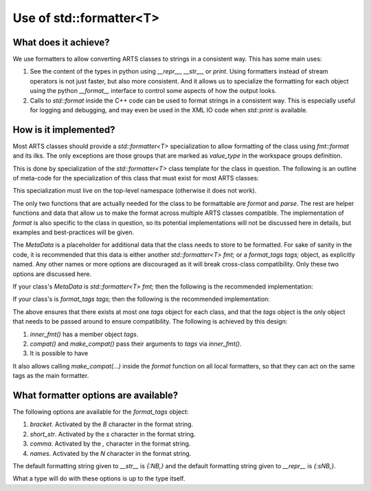 Use of std::formatter<T>
========================

What does it achieve?
---------------------

We use formatters to allow converting ARTS classes to strings in a consistent way.
This has some main uses:

1. See the content of the types in python using `__repr__`, `__str__`, or `print`.
   Using formatters instead of stream operators is not just faster, but also
   more consistent.  And it allows us to specialize the formatting for each
   object using the python `__format__` interface to control some aspects of
   how the output looks.
2. Calls to `std::format` inside the C++ code can be used to format strings
   in a consistent way.  This is especially useful for logging and debugging,
   and may even be used in the XML IO code when `std::print` is available.

How is it implemented?
----------------------

Most ARTS classes should provide a `std::formatter<T>` specialization to allow
formatting of the class using `fmt::format` and its ilks.
The only exceptions are those groups that are marked as `value_type` in the
workspace groups definition.

This is done by
specialization of the `std::formatter<T>` class template for the class in
question. The following is an outline of meta-code
for the specialization of this class that
must exist for most ARTS classes:

.. code-block:: cpp
  :caption: Meta code for formatting ARTS classes to strings
  :linenos:

  template <>
  struct std::formatter<ARTSTYPE> {
    MetaData...;

    [[nodiscard]] constexpr auto& inner_fmt();

    [[nodiscard]] constexpr const auto& inner_fmt() const;

    template <typename T> constexpr void compat(const std::formatter<T>& x) { x.make_compat(*this); }

    template <typename... Ts> constexpr void make_compat(std::formatter<Ts>&... xs) const;

    constexpr std::format_parse_context::iterator parse(std::format_parse_context& ctx);

    template <class FmtContext> FmtContext::iterator format(const ARTSTYPE& v, FmtContext& ctx) const;
  };

This specialization must live on the top-level namespace (otherwise it does not work).

The only two functions that are actually needed for the class to be
formattable are `format` and `parse`.  The rest are helper functions and data that
allow us to make the format across multiple ARTS classes compatible.
The implementation of `format` is also specific to the class in question,
so its potential implementations will not be discussed here in details,
but examples and best-practices will be given.

The `MetaData` is a placeholder for additional data that the class needs to store
to be formatted.  For sake of sanity in the code, it is recommended that this data
is either another `std::formatter<T> fmt;` or a `format_tags tags;` object, as explicitly named.
Any other names or more options are discouraged as it will break cross-class compatibility.
Only these two options are discussed here.

If your class's `MetaData` is `std::formatter<T> fmt;` then the following is the recommended implementation:

.. code-block:: cpp
  :caption: Meta code for formatting ARTS classes that inherit a formatter
  :linenos:

  template <>
  struct std::formatter<ARTSTYPE> {
    std::formatter<T> fmt;

    [[nodiscard]] constexpr auto& inner_fmt() {return fmt.inner_fmt();}

    [[nodiscard]] constexpr const auto& inner_fmt() const {return fmt.inner_fmt();}

    template <typename T> constexpr void compat(const std::formatter<T>& x) { x.make_compat(*this); }

    template <typename... Ts> constexpr void make_compat(std::formatter<Ts>&... xs) const { fmt.inner_fmt().make_compat(xs...); }

    constexpr std::format_parse_context::iterator parse(std::format_parse_context& ctx) {return fmt.inner_fmt().parse(ctx);}

    template <class FmtContext> FmtContext::iterator format(const ARTSTYPE& v, FmtContext& ctx) const;
  };

If your class's is `format_tags tags;` then the following is the recommended implementation:

.. code-block:: cpp
  :caption: Meta code for formatting ARTS classes that owns a formatter
  :linenos:

  template <>
  struct std::formatter<ARTSTYPE> {
    format_tags tags;

    [[nodiscard]] constexpr auto& inner_fmt() {return *this;}

    [[nodiscard]] constexpr const auto& inner_fmt() const {return *this;}

    template <typename T> constexpr void compat(const std::formatter<T>& x) { x.make_compat(*this); }

    template <typename... Ts> constexpr void make_compat(std::formatter<Ts>&... xs) const { tags.compat(xs...); }

    constexpr std::format_parse_context::iterator parse(std::format_parse_context& ctx) { return parse_format_tags(tags, ctx); }

    template <class FmtContext> FmtContext::iterator format(const ARTSTYPE& v, FmtContext& ctx) const;
  };

The above ensures that there exists at most one `tags` object for each class, and that
the `tags` object is the only object that needs to be passed around to ensure compatibility.
The following is achieved by this design:

1. `inner_fmt()` has a member object `tags`.
2. `compat()` and `make_compat()` pass their arguments to `tags` via `inner_fmt()`.
3. It is possible to have 

It also allows calling `make_compat(...)` inside the `format` function on all local formatters,
so that they can act on the same tags as the main formatter.

What formatter options are available?
-------------------------------------

The following options are available for the `format_tags` object:

1. `bracket`. Activated by the `B` character in the format string.
2. `short_str`. Activated by the `s` character in the format string.
3. `comma`. Activated by the `,` character in the format string.
4. `names`. Activated by the `N` character in the format string.

The default formatting string given to `__str__` is `{:NB,}` and the default
formatting string given to `__repr__` is `{:sNB,}`.

What a type will do with these options is up to the type itself.
